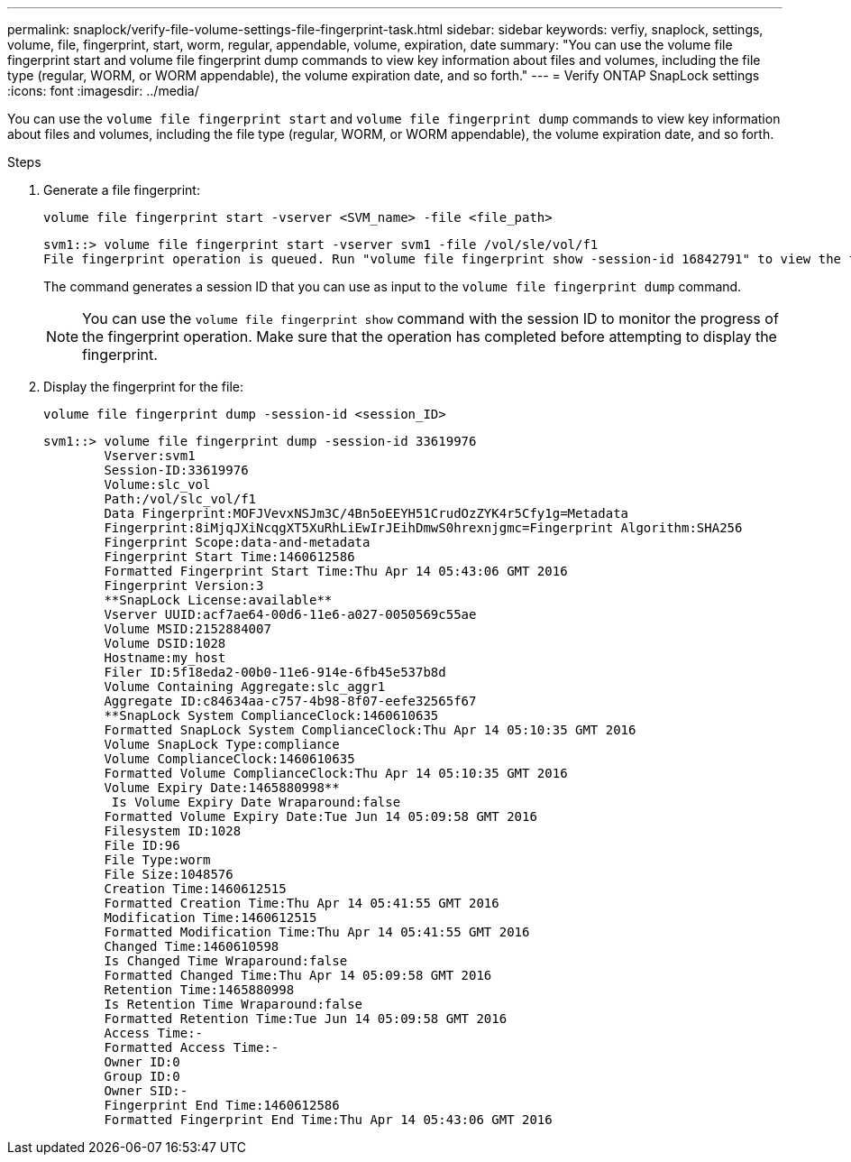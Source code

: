---
permalink: snaplock/verify-file-volume-settings-file-fingerprint-task.html
sidebar: sidebar
keywords: verfiy, snaplock, settings, volume, file, fingerprint, start, worm, regular, appendable, volume, expiration, date
summary: "You can use the volume file fingerprint start and volume file fingerprint dump commands to view key information about files and volumes, including the file type (regular, WORM, or WORM appendable), the volume expiration date, and so forth."
---
= Verify ONTAP SnapLock settings
:icons: font
:imagesdir: ../media/

[.lead]
You can use the `volume file fingerprint start` and `volume file fingerprint dump` commands to view key information about files and volumes, including the file type (regular, WORM, or WORM appendable), the volume expiration date, and so forth.

.Steps

. Generate a file fingerprint:
+
`volume file fingerprint start -vserver <SVM_name> -file <file_path>`
+
----
svm1::> volume file fingerprint start -vserver svm1 -file /vol/sle/vol/f1
File fingerprint operation is queued. Run "volume file fingerprint show -session-id 16842791" to view the fingerprint session status.
----
+
The command generates a session ID that you can use as input to the `volume file fingerprint dump` command.
+
[NOTE]
====
You can use the `volume file fingerprint show` command with the session ID to monitor the progress of the fingerprint operation. Make sure that the operation has completed before attempting to display the fingerprint.
====

. Display the fingerprint for the file:
+
`volume file fingerprint dump -session-id <session_ID>`
+
----
svm1::> volume file fingerprint dump -session-id 33619976
        Vserver:svm1
        Session-ID:33619976
        Volume:slc_vol
        Path:/vol/slc_vol/f1
        Data Fingerprint:MOFJVevxNSJm3C/4Bn5oEEYH51CrudOzZYK4r5Cfy1g=Metadata
        Fingerprint:8iMjqJXiNcqgXT5XuRhLiEwIrJEihDmwS0hrexnjgmc=Fingerprint Algorithm:SHA256
        Fingerprint Scope:data-and-metadata
        Fingerprint Start Time:1460612586
        Formatted Fingerprint Start Time:Thu Apr 14 05:43:06 GMT 2016
        Fingerprint Version:3
        **SnapLock License:available**
        Vserver UUID:acf7ae64-00d6-11e6-a027-0050569c55ae
        Volume MSID:2152884007
        Volume DSID:1028
        Hostname:my_host
        Filer ID:5f18eda2-00b0-11e6-914e-6fb45e537b8d
        Volume Containing Aggregate:slc_aggr1
        Aggregate ID:c84634aa-c757-4b98-8f07-eefe32565f67
        **SnapLock System ComplianceClock:1460610635
        Formatted SnapLock System ComplianceClock:Thu Apr 14 05:10:35 GMT 2016
        Volume SnapLock Type:compliance
        Volume ComplianceClock:1460610635
        Formatted Volume ComplianceClock:Thu Apr 14 05:10:35 GMT 2016
        Volume Expiry Date:1465880998**
         Is Volume Expiry Date Wraparound:false
        Formatted Volume Expiry Date:Tue Jun 14 05:09:58 GMT 2016
        Filesystem ID:1028
        File ID:96
        File Type:worm
        File Size:1048576
        Creation Time:1460612515
        Formatted Creation Time:Thu Apr 14 05:41:55 GMT 2016
        Modification Time:1460612515
        Formatted Modification Time:Thu Apr 14 05:41:55 GMT 2016
        Changed Time:1460610598
        Is Changed Time Wraparound:false
        Formatted Changed Time:Thu Apr 14 05:09:58 GMT 2016
        Retention Time:1465880998
        Is Retention Time Wraparound:false
        Formatted Retention Time:Tue Jun 14 05:09:58 GMT 2016
        Access Time:-
        Formatted Access Time:-
        Owner ID:0
        Group ID:0
        Owner SID:-
        Fingerprint End Time:1460612586
        Formatted Fingerprint End Time:Thu Apr 14 05:43:06 GMT 2016
----

// 2025-Aug-19, ONTAPDOC-2803
//2024-12-13 GH-1258